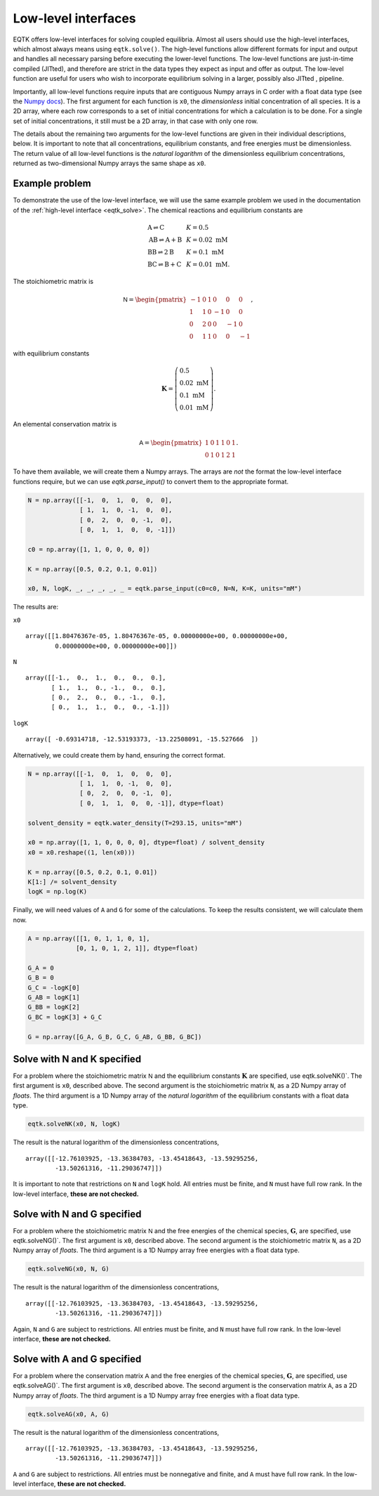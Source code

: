 .. _low_level_interface:

Low-level interfaces
=========================


EQTK offers low-level interfaces for solving coupled equilibria. Almost all users should use the high-level interfaces, which almost always means using ``eqtk.solve()``. The high-level functions allow different formats for input and output and handles all necessary parsing before executing the lower-level functions. The low-level functions are just-in-time compiled (JITted), and therefore are strict in the data types they expect as input and offer as output. The low-level function are useful for users who wish to incorporate equilibrium solving in a larger, possibly also JITted , pipeline.

Importantly, all low-level functions require inputs that are contiguous Numpy arrays in C order with a float data type (see the `Numpy docs <https://docs.scipy.org/doc/numpy/reference/internals.html>`_). The first argument for each function is ``x0``, the *dimensionless* initial concentration of all species. It is a 2D array, where each row corresponds to a set of initial concentrations for which a calculation is to be done. For a single set of initial concentrations, it still must be a 2D array, in that case with only one row.

The details about the remaining two arguments for the low-level functions are given in their individual descriptions, below. It is important to note that all concentrations, equilibrium constants, and free energies must be dimensionless. The return value of all low-level functions is the *natural logarithm* of the dimensionless equilibrium concentrations, returned as two-dimensional Numpy arrays the same shape as ``x0``.

Example problem
---------------

To demonstrate the use of the low-level interface, we will use the same example problem we used in the documentation of the :ref:`high-level interface <eqtk_solve>`. The chemical reactions and equilibrium constants are

.. math::
    \begin{array}{lcl}
    \mathrm{A} \rightleftharpoons \mathrm{C} & & K = 0.5\\
    \mathrm{AB} \rightleftharpoons \mathrm{A} + \mathrm{B} & & K = 0.02 \text{ mM}\\
    \mathrm{BB} \rightleftharpoons 2\mathrm{B}& & K = 0.1 \text{ mM}\\
    \mathrm{BC} \rightleftharpoons \mathrm{B} + \mathrm{C}& & K = 0.01 \text{ mM}.
    \end{array}

The stoichiometric matrix is

.. math::
  \mathsf{N} =
  \begin{pmatrix}
    -1 & 0 & 1 & 0 & 0 & 0 \\
    1 & 1 & 0 & -1 & 0 & 0 \\
    0 & 2 & 0 & 0 & -1 & 0 \\
    0 & 1 & 1 & 0 & 0 & -1
  \end{pmatrix},

with equilibrium constants

.. math::
    \mathbf{K} = \left(\begin{array}{l}
    0.5\\ 
    0.02\text{ mM}\\
    0.1\text{ mM}\\
    0.01\text{ mM}
    \end{array}
    \right).

An elemental conservation matrix is

.. math::
  \mathsf{A} =
  \begin{pmatrix}
    1 & 0 & 1 & 1 & 0 & 1 \\
    0 & 1 & 0 & 1 & 2 & 1
  \end{pmatrix}.

To have them available, we will create them a Numpy arrays. The arrays are *not* the format the low-level interface functions require, but we can use `eqtk.parse_input()` to convert them to the appropriate format.

.. code-block:: python

    N = np.array([[-1,  0,  1,  0,  0,  0],
                  [ 1,  1,  0, -1,  0,  0],
                  [ 0,  2,  0,  0, -1,  0],
                  [ 0,  1,  1,  0,  0, -1]])

    c0 = np.array([1, 1, 0, 0, 0, 0])

    K = np.array([0.5, 0.2, 0.1, 0.01])

    x0, N, logK, _, _, _, _, _ = eqtk.parse_input(c0=c0, N=N, K=K, units="mM")

The results are:

``x0`` ::

    array([[1.80476367e-05, 1.80476367e-05, 0.00000000e+00, 0.00000000e+00,
            0.00000000e+00, 0.00000000e+00]])

``N`` ::

    array([[-1.,  0.,  1.,  0.,  0.,  0.],
           [ 1.,  1.,  0., -1.,  0.,  0.],
           [ 0.,  2.,  0.,  0., -1.,  0.],
           [ 0.,  1.,  1.,  0.,  0., -1.]])

``logK`` ::

    array([ -0.69314718, -12.53193373, -13.22508091, -15.527666  ])


Alternatively, we could create them by hand, ensuring the correct format.

.. code-block:: python

    N = np.array([[-1,  0,  1,  0,  0,  0],
                  [ 1,  1,  0, -1,  0,  0],
                  [ 0,  2,  0,  0, -1,  0],
                  [ 0,  1,  1,  0,  0, -1]], dtype=float)

    solvent_density = eqtk.water_density(T=293.15, units="mM")

    x0 = np.array([1, 1, 0, 0, 0, 0], dtype=float) / solvent_density
    x0 = x0.reshape((1, len(x0)))

    K = np.array([0.5, 0.2, 0.1, 0.01])
    K[1:] /= solvent_density
    logK = np.log(K)

Finally, we will need values of ``A`` and ``G`` for some of the calculations. To keep the results consistent, we will calculate them now.

.. code-block:: python

    A = np.array([[1, 0, 1, 1, 0, 1],
                 [0, 1, 0, 1, 2, 1]], dtype=float)

    G_A = 0
    G_B = 0
    G_C = -logK[0]
    G_AB = logK[1]
    G_BB = logK[2]
    G_BC = logK[3] + G_C

    G = np.array([G_A, G_B, G_C, G_AB, G_BB, G_BC])


Solve with N and K specified
----------------------------

For a problem where the stoichiometric matrix :math:`\mathsf{N}` and the equilibrium constants :math:`\mathbf{K}` are specified, use eqtk.solveNK()`. The first argument is ``x0``, described above. The second argument is the stoichiometric matrix ``N``, as a 2D Numpy array of *floats*. The third argument is a 1D Numpy array of the *natural logarithm* of the equilibrium constants with a float data type.

.. code-block:: python

    eqtk.solveNK(x0, N, logK)


The result is the natural logarithm of the dimensionless concentrations, ::

    array([[-12.76103925, -13.36384703, -13.45418643, -13.59295256,
            -13.50261316, -11.29036747]])

It is important to note that restrictions on ``N`` and ``logK`` hold. All entries must be finite, and ``N`` must have full row rank. In the low-level interface, **these are not checked.**


Solve with N and G specified
----------------------------

For a problem where the stoichiometric matrix :math:`\mathsf{N}` and the free energies of the chemical species, :math:`\mathbf{G}`, are specified, use eqtk.solveNG()`. The first argument is ``x0``, described above. The second argument is the stoichiometric matrix ``N``, as a 2D Numpy array of *floats*. The third argument is a 1D Numpy array free energies with a float data type.

.. code-block:: python

    eqtk.solveNG(x0, N, G)

The result is the natural logarithm of the dimensionless concentrations, ::

    array([[-12.76103925, -13.36384703, -13.45418643, -13.59295256,
            -13.50261316, -11.29036747]])

Again, ``N`` and ``G`` are subject to restrictions. All entries must be finite, and ``N`` must have full row rank. In the low-level interface, **these are not checked.**


Solve with A and G specified
----------------------------

For a problem where the conservation matrix :math:`\mathsf{A}` and the free energies of the chemical species, :math:`\mathbf{G}`, are specified, use eqtk.solveAG()`. The first argument is ``x0``, described above. The second argument is the conservation matrix ``A``, as a 2D Numpy array of *floats*. The third argument is a 1D Numpy array free energies with a float data type.

.. code-block:: python

    eqtk.solveAG(x0, A, G)

The result is the natural logarithm of the dimensionless concentrations, ::

    array([[-12.76103925, -13.36384703, -13.45418643, -13.59295256,
            -13.50261316, -11.29036747]])

``A`` and ``G`` are subject to restrictions. All entries must be nonnegative and finite, and ``A`` must have full row rank. In the low-level interface, **these are not checked.**
